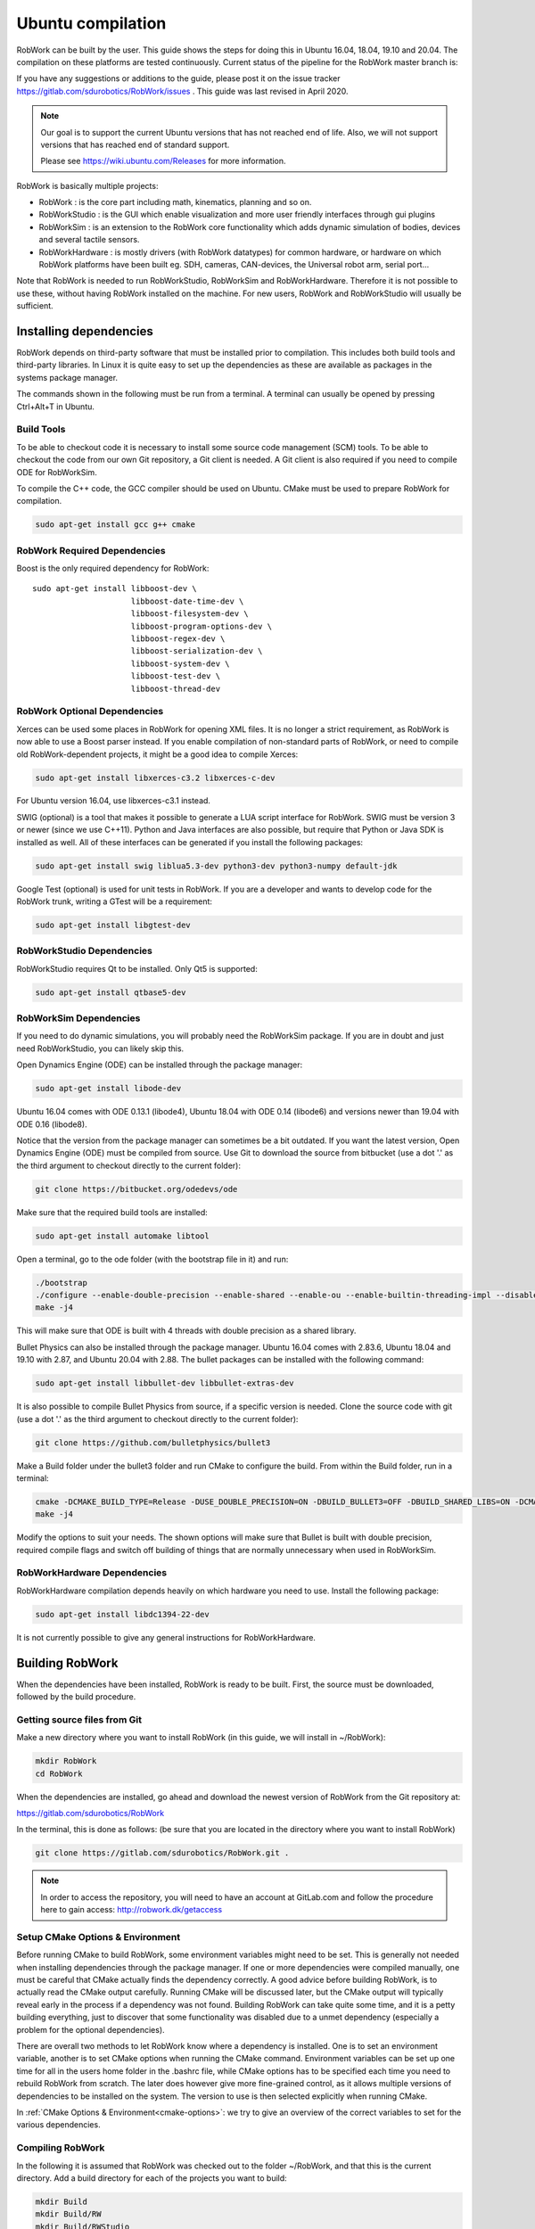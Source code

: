 Ubuntu compilation
**********************

RobWork can be built by the user.
This guide shows the steps for doing this in Ubuntu 16.04, 18.04, 19.10 and 20.04.
The compilation on these platforms are tested continuously.
Current status of the pipeline for the RobWork master branch is:

.. image:: https://robwork.dk/getBadge
   :target: https://gitlab.com/sdurobotics/RobWork

If you have any suggestions or additions to the guide, please post it on the issue
tracker https://gitlab.com/sdurobotics/RobWork/issues . This guide was
last revised in April 2020.

.. note::

   Our goal is to support the current Ubuntu versions that has not reached end of life.
   Also, we will not support versions that has reached end of standard support.
   
   Please see `<https://wiki.ubuntu.com/Releases>`_ for more information.

RobWork is basically multiple projects:

- RobWork :
  is the core part including math, kinematics, planning and so on.
- RobWorkStudio :
  is the GUI which enable visualization and more user friendly interfaces through gui plugins
- RobWorkSim :
  is an extension to the RobWork core functionality which adds dynamic simulation of bodies,
  devices and several tactile sensors.
- RobWorkHardware :
  is mostly drivers (with RobWork datatypes) for common hardware,
  or hardware on which RobWork platforms have been built eg. SDH, cameras,
  CAN-devices, the Universal robot arm, serial port...

Note that RobWork is needed to run RobWorkStudio, RobWorkSim and
RobWorkHardware. Therefore it is not possible to use these, without
having RobWork installed on the machine.
For new users, RobWork and RobWorkStudio will usually be sufficient.

Installing dependencies
=======================

RobWork depends on third-party software that must be installed prior to
compilation. This includes both build tools and third-party libraries.
In Linux it is quite easy to set up the dependencies as these are
available as packages in the systems package manager.

The commands shown in the following must be run from a terminal.
A terminal can usually be opened by pressing Ctrl+Alt+T in Ubuntu.

Build Tools
-----------

To be able to checkout code it is necessary to install some source code
management (SCM) tools.
To be able to checkout the code from our own Git repository, a Git client is
needed. A Git client is also required if you need to compile ODE for RobWorkSim.

To compile the C++ code, the GCC compiler should be used on Ubuntu.
CMake must be used to prepare RobWork for compilation.

.. code-block:: shell

    sudo apt-get install gcc g++ cmake

RobWork Required Dependencies
-----------------------------

.. image:: ../graphics/logos/Boost.png
  :width: 100
  :target: https://www.boost.org
  :alt: Boost

Boost is the only required dependency for RobWork::

    sudo apt-get install libboost-dev \
                         libboost-date-time-dev \
                         libboost-filesystem-dev \
                         libboost-program-options-dev \
                         libboost-regex-dev \
                         libboost-serialization-dev \
                         libboost-system-dev \
                         libboost-test-dev \
                         libboost-thread-dev

RobWork Optional Dependencies
-----------------------------

Xerces can be used some places in RobWork for opening XML files. It is
no longer a strict requirement, as RobWork is now able to use a Boost
parser instead. If you enable compilation of non-standard parts of
RobWork, or need to compile old RobWork-dependent projects, it might be
a good idea to compile Xerces:

.. code-block:: shell

    sudo apt-get install libxerces-c3.2 libxerces-c-dev

For Ubuntu version 16.04, use libxerces-c3.1 instead.

SWIG (optional) is a tool that makes it possible to generate a LUA
script interface for RobWork. SWIG must be version 3 or newer (since we use C++11).
Python and Java interfaces are also possible, but require that Python or Java
SDK is installed as well. All of these interfaces can be generated if
you install the following packages:

.. code-block:: shell

    sudo apt-get install swig liblua5.3-dev python3-dev python3-numpy default-jdk

Google Test (optional) is used for unit tests in RobWork. If you are a
developer and wants to develop code for the RobWork trunk, writing a
GTest will be a requirement:

.. code-block:: shell

    sudo apt-get install libgtest-dev

RobWorkStudio Dependencies
--------------------------

RobWorkStudio requires Qt to be installed. Only Qt5 is supported:

.. code-block:: shell

    sudo apt-get install qtbase5-dev

RobWorkSim Dependencies
-----------------------

If you need to do dynamic simulations, you will probably need the
RobWorkSim package. If you are in doubt and just need RobWorkStudio, you
can likely skip this.

Open Dynamics Engine (ODE) can be installed through the package manager:

.. code-block:: shell

    sudo apt-get install libode-dev

Ubuntu 16.04 comes with ODE 0.13.1 (libode4), Ubuntu 18.04 with ODE 0.14 (libode6)
and versions newer than 19.04 with ODE 0.16 (libode8).

Notice that the version from the package manager can sometimes be a bit
outdated. If you want the latest version, Open Dynamics Engine (ODE)
must be compiled from source. Use Git to download the source from
bitbucket (use a dot '.' as the third argument to checkout directly to
the current folder):

.. code-block:: shell

    git clone https://bitbucket.org/odedevs/ode

Make sure that the required build tools are installed:

.. code-block:: shell

    sudo apt-get install automake libtool

Open a terminal, go to the ode folder (with the bootstrap file in it)
and run:

.. code-block:: shell

    ./bootstrap
    ./configure --enable-double-precision --enable-shared --enable-ou --enable-builtin-threading-impl --disable-demos --disable-asserts
    make -j4

This will make sure that ODE is built with 4 threads with double
precision as a shared library.

Bullet Physics can also be installed through the package manager.
Ubuntu 16.04 comes with 2.83.6, Ubuntu
18.04 and 19.10 with 2.87, and Ubuntu 20.04 with 2.88. The bullet packages can be installed with the
following command:

.. code-block:: shell

    sudo apt-get install libbullet-dev libbullet-extras-dev

It is also possible to compile Bullet Physics from source, if a specific
version is needed. Clone the source code with git (use a dot '.' as the
third argument to checkout directly to the current folder):

.. code-block:: shell

    git clone https://github.com/bulletphysics/bullet3

Make a Build folder under the bullet3 folder and run CMake to configure
the build. From within the Build folder, run in a terminal:

.. code-block:: shell

    cmake -DCMAKE_BUILD_TYPE=Release -DUSE_DOUBLE_PRECISION=ON -DBUILD_BULLET3=OFF -DBUILD_SHARED_LIBS=ON -DCMAKE_INSTALL_PREFIX:PATH=$WORKSPACE/Release -DCMAKE_CXX_FLAGS="-fPIC" -DCMAKE_C_FLAGS="-fPIC" -DBUILD_EXTRAS=OFF -DBUILD_BULLET2_DEMOS=OFF -DBUILD_UNIT_TESTS=OFF -BUILD_CPU_DEMOS=OFF ..
    make -j4

Modify the options to suit your needs. The shown options will make sure
that Bullet is built with double precision, required compile flags and
switch off building of things that are normally unnecessary when used in
RobWorkSim.

RobWorkHardware Dependencies
----------------------------

RobWorkHardware compilation depends heavily on which hardware you need
to use. Install the following package:

.. code-block:: shell

    sudo apt-get install libdc1394-22-dev

It is not currently possible to give any general instructions for
RobWorkHardware.

Building RobWork
================

When the dependencies have been installed, RobWork is ready to be built.
First, the source must be downloaded, followed by the build procedure.

Getting source files from Git
-----------------------------

Make a new directory where you want to install RobWork (in this guide,
we will install in ~/RobWork):

.. code-block:: shell

    mkdir RobWork
    cd RobWork

When the dependencies are installed, go ahead and download the newest
version of RobWork from the Git repository at:

https://gitlab.com/sdurobotics/RobWork

In the terminal, this is done as follows: (be sure that you are located
in the directory where you want to install RobWork)

.. code-block:: shell

    git clone https://gitlab.com/sdurobotics/RobWork.git .

.. note::

   In order to access the repository, you will need to have an account at GitLab.com and follow the procedure here to gain access: http://robwork.dk/getaccess

Setup CMake Options & Environment
---------------------------------

Before running CMake to build RobWork, some environment variables might
need to be set. This is generally not needed when installing
dependencies through the package manager. If one or more dependencies
were compiled manually, one must be careful that CMake actually finds
the dependency correctly. A good advice before building RobWork, is to
actually read the CMake output carefully. Running CMake will be
discussed later, but the CMake output will typically reveal early in the
process if a dependency was not found. Building RobWork can take quite
some time, and it is a petty building everything, just to discover that
some functionality was disabled due to a unmet dependency (especially a
problem for the optional dependencies).

There are overall two methods to let RobWork know where a dependency is
installed. One is to set an environment variable, another is to set
CMake options when running the CMake command. Environment variables can
be set up one time for all in the users home folder in the .bashrc file,
while CMake options has to be specified each time you need to rebuild
RobWork from scratch. The later does however give more fine-grained
control, as it allows multiple versions of dependencies to be installed
on the system. The version to use is then selected explicitly when
running CMake.

In :ref:`CMake Options & Environment<cmake-options>`: we try to
give an overview of the correct variables to set for the various
dependencies.

Compiling RobWork
-----------------

In the following it is assumed that RobWork was checked out to the
folder ~/RobWork, and that this is the current directory. Add a build
directory for each of the projects you want to build:

.. code-block:: shell

    mkdir Build
    mkdir Build/RW
    mkdir Build/RWStudio
    mkdir Build/RWSim
    mkdir Build/RWHardware

Now we are ready to build RobWork. Run CMake in the newly created build
directory for RobWork, and run make afterwards to build the project:

.. code-block:: shell

    cd ~/RobWork/Build/RW
    cmake -DCMAKE_BUILD_TYPE=Release ../../RobWork
    make -j4

Look carefully through the CMake output before running the make command.
Check that there is no errors, and that the required dependencies are
correctly found. The -j4 argument to make will build RobWork on 4 CPU
cores. Note that you need at least 1 GB of memory per thread when
building. Ie. building with 4 cores requires around 4 GB of RAM.

For RobWorkStudio:

.. code-block:: shell

    cd ~/RobWork/Build/RWStudio
    cmake -DCMAKE_BUILD_TYPE=Release ../../RobWorkStudio
    make -j4

For RobWorkSim:

.. code-block:: shell

    cd ~/RobWork/Build/RWSim
    cmake -DCMAKE_BUILD_TYPE=Release ../../RobWorkSim
    make -j4

For RobWorkHardware:

.. code-block:: shell

    cd ~/RobWork/Build/RWHardware
    cmake -DCMAKE_BUILD_TYPE=Release ../../RobWorkHardware
    make -j4

Finally, we need to add the following paths to ~/.bashrc:

.. code:: shell

    #ROBWORK#
    export RW_ROOT=~/RobWork/RobWork/
    export RWS_ROOT=~/RobWork/RobWorkStudio/
    export RWHW_ROOT=~/RobWork/RobWorkHardware/
    export RWSIM_ROOT=~/RobWork/RobWorkSim/

Remember to only add paths to the components you have actually
installed. Ie. if you only installed RobWork and RobWorkStudio, the
paths for RobWorkSim and RobWorkHardware should not be set.

By setting these environment variables, it will be possible for other
projects to find the RobWork projects.
